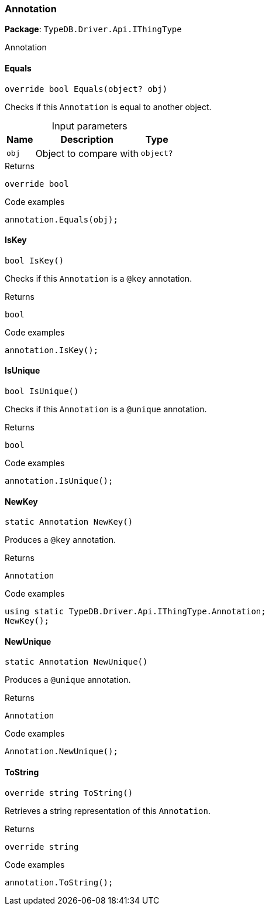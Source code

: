 [#_Annotation]
=== Annotation

*Package*: `TypeDB.Driver.Api.IThingType`



Annotation

// tag::methods[]
[#_override_bool_TypeDB_Driver_Api_IThingType_Annotation_Equals___object_obj_]
==== Equals

[source,cs]
----
override bool Equals(object? obj)
----



Checks if this ``Annotation`` is equal to another object.


[caption=""]
.Input parameters
[cols="~,~,~"]
[options="header"]
|===
|Name |Description |Type
a| `obj` a| Object to compare with a| `object?`
|===

[caption=""]
.Returns
`override bool`

[caption=""]
.Code examples
[source,cs]
----
annotation.Equals(obj);
----

[#_bool_TypeDB_Driver_Api_IThingType_Annotation_IsKey___]
==== IsKey

[source,cs]
----
bool IsKey()
----



Checks if this ``Annotation`` is a ``@key`` annotation.


[caption=""]
.Returns
`bool`

[caption=""]
.Code examples
[source,cs]
----
annotation.IsKey();
----

[#_bool_TypeDB_Driver_Api_IThingType_Annotation_IsUnique___]
==== IsUnique

[source,cs]
----
bool IsUnique()
----



Checks if this ``Annotation`` is a ``@unique`` annotation.


[caption=""]
.Returns
`bool`

[caption=""]
.Code examples
[source,cs]
----
annotation.IsUnique();
----

[#_static_Annotation_TypeDB_Driver_Api_IThingType_Annotation_NewKey___]
==== NewKey

[source,cs]
----
static Annotation NewKey()
----



Produces a ``@key`` annotation.


[caption=""]
.Returns
`Annotation`

[caption=""]
.Code examples
[source,cs]
----
using static TypeDB.Driver.Api.IThingType.Annotation;
NewKey();
----

[#_static_Annotation_TypeDB_Driver_Api_IThingType_Annotation_NewUnique___]
==== NewUnique

[source,cs]
----
static Annotation NewUnique()
----



Produces a ``@unique`` annotation.


[caption=""]
.Returns
`Annotation`

[caption=""]
.Code examples
[source,cs]
----
Annotation.NewUnique();
----

[#_override_string_TypeDB_Driver_Api_IThingType_Annotation_ToString___]
==== ToString

[source,cs]
----
override string ToString()
----



Retrieves a string representation of this ``Annotation``.


[caption=""]
.Returns
`override string`

[caption=""]
.Code examples
[source,cs]
----
annotation.ToString();
----

// end::methods[]

